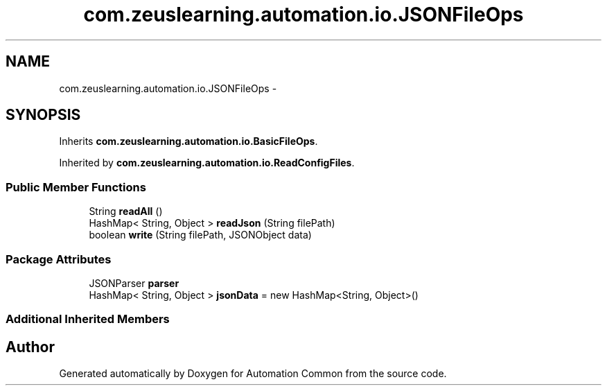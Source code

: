.TH "com.zeuslearning.automation.io.JSONFileOps" 3 "Fri Mar 9 2018" "Automation Common" \" -*- nroff -*-
.ad l
.nh
.SH NAME
com.zeuslearning.automation.io.JSONFileOps \- 
.SH SYNOPSIS
.br
.PP
.PP
Inherits \fBcom\&.zeuslearning\&.automation\&.io\&.BasicFileOps\fP\&.
.PP
Inherited by \fBcom\&.zeuslearning\&.automation\&.io\&.ReadConfigFiles\fP\&.
.SS "Public Member Functions"

.in +1c
.ti -1c
.RI "String \fBreadAll\fP ()"
.br
.ti -1c
.RI "HashMap< String, Object > \fBreadJson\fP (String filePath)"
.br
.ti -1c
.RI "boolean \fBwrite\fP (String filePath, JSONObject data)"
.br
.in -1c
.SS "Package Attributes"

.in +1c
.ti -1c
.RI "JSONParser \fBparser\fP"
.br
.ti -1c
.RI "HashMap< String, Object > \fBjsonData\fP = new HashMap<String, Object>()"
.br
.in -1c
.SS "Additional Inherited Members"


.SH "Author"
.PP 
Generated automatically by Doxygen for Automation Common from the source code\&.
